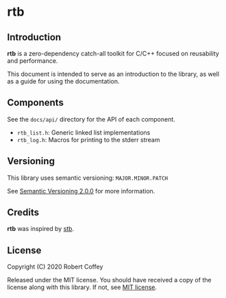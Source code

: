 * rtb

** Introduction

*rtb* is a zero-dependency catch-all toolkit for C/C++ focused on reusability
and performance.

This document is intended to serve as an introduction to the library, as well as
a guide for using the documentation.

** Components

See the =docs/api/= directory for the API of each component.

- =rtb_list.h=: Generic linked list implementations
- =rtb_log.h=: Macros for printing to the stderr stream

** Versioning

This library uses semantic versioning: =MAJOR.MINOR.PATCH=

See [[https://semver.org/][Semantic Versioning 2.0.0]] for more information.

** Credits

*rtb* was inspired by [[https://github.com/nothings/stb][stb]].

** License

Copyright (C) 2020 Robert Coffey

Released under the MIT license. You should have received a copy of the license
along with this library. If not, see [[https://opensource.org/licenses/MIT][MIT license]].
